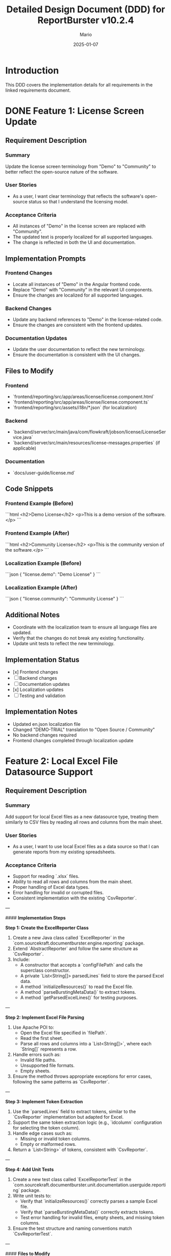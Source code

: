 #+TITLE: Detailed Design Document (DDD) for ReportBurster v10.2.4
#+AUTHOR: Mario
#+DATE: 2025-01-07
#+STATUS: Draft
#+REQUIREMENTS_DOC: requirements-20250107-v10.2.4.org

* Introduction
This DDD covers the implementation details for all requirements in the linked requirements document.

* DONE Feature 1: License Screen Update
** Requirement Description
*** Summary
Update the license screen terminology from "Demo" to "Community" to better reflect the open-source nature of the software.

*** User Stories
- As a user, I want clear terminology that reflects the software's open-source status so that I understand the licensing model.

*** Acceptance Criteria
- All instances of "Demo" in the license screen are replaced with "Community".
- The updated text is properly localized for all supported languages.
- The change is reflected in both the UI and documentation.

** Implementation Prompts
*** Frontend Changes
- Locate all instances of "Demo" in the Angular frontend code.
- Replace "Demo" with "Community" in the relevant UI components.
- Ensure the changes are localized for all supported languages.

*** Backend Changes
- Update any backend references to "Demo" in the license-related code.
- Ensure the changes are consistent with the frontend updates.

*** Documentation Updates
- Update the user documentation to reflect the new terminology.
- Ensure the documentation is consistent with the UI changes.

** Files to Modify
*** Frontend
- `frontend/reporting/src/app/areas/license/license.component.html`
- `frontend/reporting/src/app/areas/license/license.component.ts`
- `frontend/reporting/src/assets/i18n/*.json` (for localization)

*** Backend
- `backend/server/src/main/java/com/flowkraft/jobson/license/LicenseService.java`
- `backend/server/src/main/resources/license-messages.properties` (if applicable)

*** Documentation
- `docs/user-guide/license.md`

** Code Snippets
*** Frontend Example (Before)
```html
<h2>Demo License</h2>
<p>This is a demo version of the software.</p>
```

*** Frontend Example (After)
```html
<h2>Community License</h2>
<p>This is the community version of the software.</p>
```

*** Localization Example (Before)
```json
{
  "license.demo": "Demo License"
}
```

*** Localization Example (After)
```json
{
  "license.community": "Community License"
}
```

** Additional Notes
- Coordinate with the localization team to ensure all language files are updated.
- Verify that the changes do not break any existing functionality.
- Update unit tests to reflect the new terminology.

** Implementation Status
- [x] Frontend changes
- [ ] Backend changes
- [ ] Documentation updates
- [x] Localization updates
- [ ] Testing and validation

** Implementation Notes
- Updated en.json localization file
- Changed "DEMO-TRIAL" translation to "Open Source / Community"
- No backend changes required
- Frontend changes completed through localization update

* Feature 2: Local Excel File Datasource Support
** Requirement Description
*** Summary
Add support for local Excel files as a new datasource type, treating them similarly to CSV files by reading all rows and columns from the main sheet.

*** User Stories
- As a user, I want to use local Excel files as a data source so that I can generate reports from my existing spreadsheets.

*** Acceptance Criteria
- Support for reading `.xlsx` files.  
- Ability to read all rows and columns from the main sheet.  
- Proper handling of Excel data types.  
- Error handling for invalid or corrupted files.  
- Consistent implementation with the existing `CsvReporter`.  

---

#### **Implementation Steps**

**Step 1: Create the ExcelReporter Class**  
1. Create a new Java class called `ExcelReporter` in the `com.sourcekraft.documentburster.engine.reporting` package.  
2. Extend `AbstractReporter` and follow the same structure as `CsvReporter`.  
3. Include:  
   - A constructor that accepts a `configFilePath` and calls the superclass constructor.  
   - A private `List<String[]> parsedLines` field to store the parsed Excel data.  
   - A method `initializeResources()` to read the Excel file.  
   - A method `parseBurstingMetaData()` to extract tokens.  
   - A method `getParsedExcelLines()` for testing purposes.  

---

**Step 2: Implement Excel File Parsing**  
1. Use Apache POI to:  
   - Open the Excel file specified in `filePath`.  
   - Read the first sheet.  
   - Parse all rows and columns into a `List<String[]>`, where each `String[]` represents a row.  
2. Handle errors such as:  
   - Invalid file paths.  
   - Unsupported file formats.  
   - Empty sheets.  
3. Ensure the method throws appropriate exceptions for error cases, following the same patterns as `CsvReporter`.  

---

**Step 3: Implement Token Extraction**  
1. Use the `parsedLines` field to extract tokens, similar to the `CsvReporter` implementation but adapted for Excel.  
2. Support the same token extraction logic (e.g., `idcolumn` configuration for selecting the token column).  
3. Handle edge cases such as:  
   - Missing or invalid token columns.  
   - Empty or malformed rows.  
4. Return a `List<String>` of tokens, consistent with `CsvReporter`.  

---

**Step 4: Add Unit Tests**  
1. Create a new test class called `ExcelReporterTest` in the `com.sourcekraft.documentburster.unit.documentation.userguide.reporting` package.  
2. Write unit tests to:  
   - Verify that `initializeResources()` correctly parses a sample Excel file.  
   - Verify that `parseBurstingMetaData()` correctly extracts tokens.  
   - Test error handling for invalid files, empty sheets, and missing token columns.  
3. Ensure the test structure and naming conventions match `CsvReporterTest`.  

---

#### **Files to Modify**
1. **New File**: `backend/reporting/src/main/java/com/sourcekraft/documentburster/engine/reporting/ExcelReporter.java`  
2. **New File**: `backend/reporting/src/test/java/com/sourcekraft/documentburster/unit/documentation/userguide/reporting/ExcelReporterTest.java`  
3. **Existing File**: Update relevant backend classes to support the new `ExcelReporter`.  

---

#### **Code Snippets**
**ExcelReporter.java (Partial Implementation)**  
```java
public class ExcelReporter extends AbstractReporter {

    private List<String[]> parsedLines;

    public ExcelReporter(String configFilePath) {
        super(configFilePath);
    }

    @Override
    protected void initializeResources() throws Exception {
        // Use Apache POI to read the Excel file
        // Store parsed data in parsedLines
    }

    @Override
    public List<String> parseBurstingMetaData() throws Exception {
        // Extract tokens from parsedLines
        // Follow the same logic as CsvReporter
    }

    public List<String[]> getParsedExcelLines() {
        return parsedLines;
    }
}
```

**ExcelReporterTest.java (Partial Implementation)**  
```java
public class ExcelReporterTest {

    @Test
    public void testInitializeResources() {
        // Verify that initializeResources() correctly parses a sample Excel file
    }

    @Test
    public void testParseBurstingMetaData() {
        // Verify that parseBurstingMetaData() correctly extracts tokens
    }
}
```

---

#### **Implementation Status**
- [ ] Step 1: Create the ExcelReporter Class  
- [ ] Step 2: Implement Excel File Parsing  
- [ ] Step 3: Implement Token Extraction  
- [ ] Step 4: Add Unit Tests  

* Feature 3: HTML and PDF Output Types
** Requirement Description
*** Summary
Implement HTML output type and PDF generation using HTML templates.

*** User Stories
- As a user, I want to generate reports in HTML format so that I can view them in web browsers.
- As a user, I want to generate PDFs from HTML templates so that I can create professional-looking documents.

*** Acceptance Criteria
- HTML output generation with proper styling.
- PDF generation from HTML templates.
- Support for custom HTML templates.
- Consistent output across different browsers and PDF viewers.

** Implementation Prompts
*** Backend Changes
- Implement HTML template rendering using a library like Thymeleaf or Freemarker.
- Add PDF generation using a library like Flying Saucer or similar.
- Ensure support for custom HTML templates.

** Files to Modify
*** Backend
- `backend/reporting/src/main/java/com/sourcekraft/documentburster/reporting/ReportGenerator.java`
- `backend/reporting/src/main/resources/templates/` (new folder for templates)

** Code Snippets
*** HTML Template Example
```html
<h1>Report Title</h1>
<p>Report content goes here.</p>
```

** Additional Notes
- Ensure the HTML templates are customizable.
- Add unit tests for the new functionality.

** Implementation Status
- [ ] Backend changes
- [ ] Testing and validation

* Feature 4: Database Connection Infrastructure
** Requirement Description
*** Summary
Implement basic infrastructure for database connections as a new datasource type.

*** User Stories
- As a user, I want to connect to databases directly so that I can generate reports from live data.

*** Acceptance Criteria
- Basic database connection framework implemented.
- Support for common database types (MySQL, PostgreSQL).
- Secure credential handling.
- Basic query execution and result handling.

** Implementation Prompts
*** Backend Changes
- Implement a database connection manager.
- Add support for MySQL and PostgreSQL.
- Ensure secure handling of database credentials.
- Implement basic query execution and result handling.

** Files to Modify
*** Backend
- `backend/common/src/main/java/com/sourcekraft/documentburster/common/utils/DatabaseManager.java` (new file)
- `backend/common/src/main/java/com/sourcekraft/documentburster/common/settings/DatasourceSettings.java`

** Code Snippets
*** Database Connection Example
```java
public class DatabaseManager {
    public Connection getConnection(String url, String username, String password) {
        // Implementation for database connection
    }
}
```

** Additional Notes
- Ensure the database connection manager is thread-safe.
- Add unit tests for the new functionality.

** Implementation Status
- [ ] Backend changes
- [ ] Testing and validation

* Review and Validation
- Share the DDD with the team for review.
- Ensure the implementation meets the acceptance criteria.
- Update the DDD with implementation status and notes during development.

* Post-Implementation
- Move the DDD to the `implemented` folder.
- Add cross-references to the DDD in the requirements document.

* Improve a Bit the Codebase & Reduce Technical Debt
** Purpose
This section outlines non-functional improvements to the codebase that will be addressed during this development cycle. These changes are not tied to specific functional requirements but aim to improve the overall quality, maintainability, and performance of the codebase.

** Guidelines
- Identify areas of the codebase that could benefit from refactoring, optimization, or cleanup.
- Focus on small, incremental improvements that can be completed within the current development cycle.
- Ensure that changes do not introduce new bugs or regressions.
- Document the rationale for each improvement and how it reduces technical debt.

** Planned Improvements for This Cycle
*** Refactor License Screen Code
- Goal: Improve readability and maintainability of the license screen code.
- Changes:
  - Extract repeated logic into reusable utility methods.
  - Improve error handling and logging.
  - Add unit tests for edge cases.

*** Optimize Excel Reader Performance
- Goal: Enhance performance and memory efficiency of the Excel file reader.
- Changes:
  - Use streaming APIs for large Excel files to reduce memory usage.
  - Add caching for frequently accessed sheets or ranges.
  - Optimize data type conversion logic.

*** Clean Up HTML/PDF Template Rendering
- Goal: Simplify and standardize the template rendering process.
- Changes:
  - Consolidate duplicate template rendering logic.
  - Add support for template inheritance to reduce redundancy.
  - Improve error messages for invalid templates.

*** Secure Database Connection Handling
- Goal: Strengthen security around database connections.
- Changes:
  - Implement connection pooling for better resource management.
  - Add encryption for database credentials in configuration files.
  - Improve logging for connection-related errors.

** Implementation Status
- [ ] License Screen Refactoring
- [ ] Excel Reader Optimization
- [ ] HTML/PDF Template Cleanup
- [ ] Database Connection Security

** Post-Implementation Review
- Verify that the improvements do not introduce new issues.
- Update documentation to reflect any changes in best practices.
- Share lessons learned with the team to inform future improvements.
